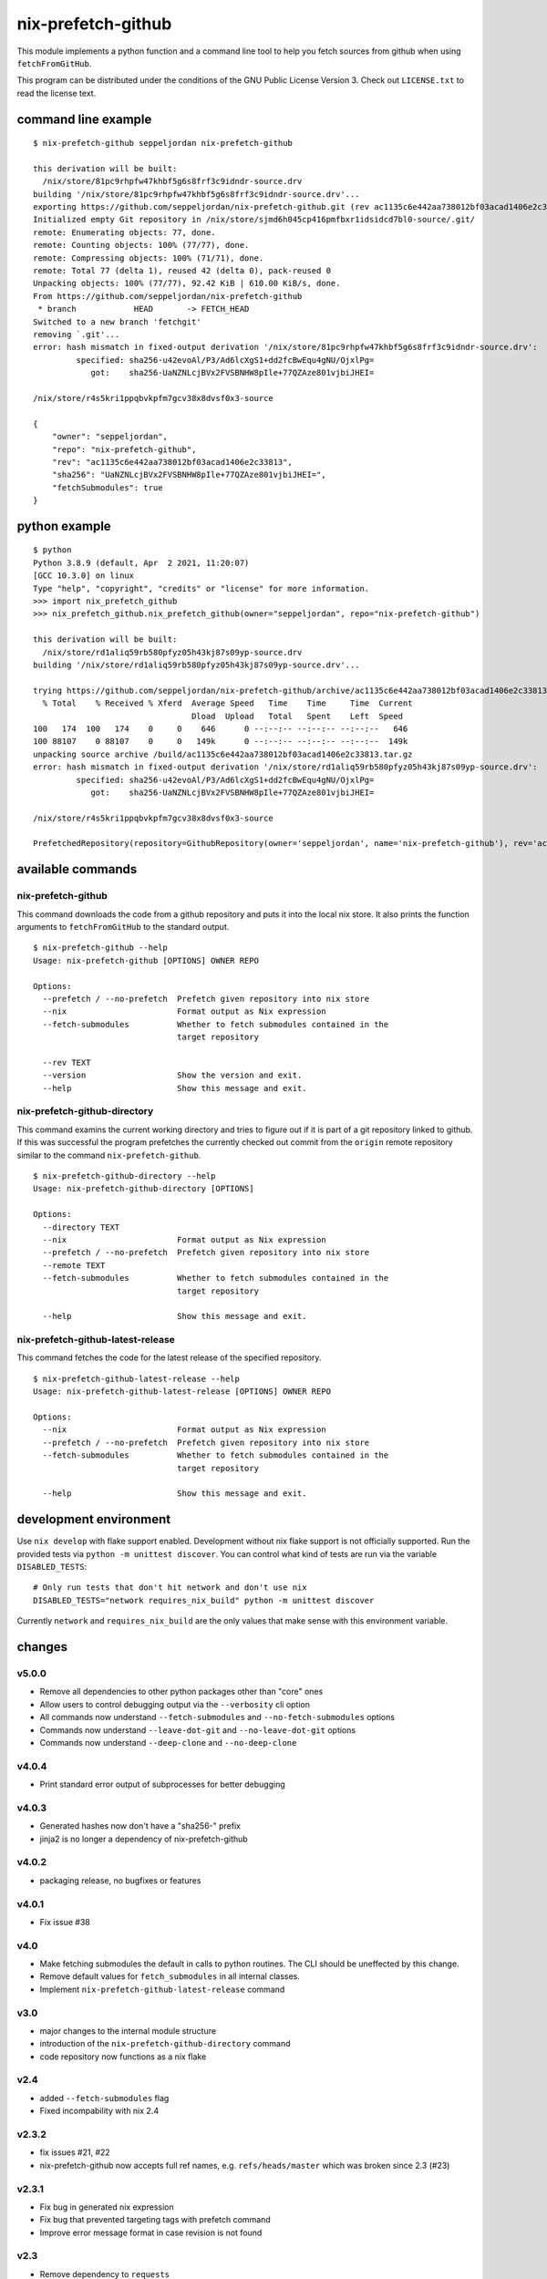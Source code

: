 nix-prefetch-github
===================

This module implements a python function and a command line tool to
help you fetch sources from github when using ``fetchFromGitHub``.

This program can be distributed under the conditions of the GNU Public
License Version 3.  Check out ``LICENSE.txt`` to read the license
text.

command line example
--------------------

::

    $ nix-prefetch-github seppeljordan nix-prefetch-github

    this derivation will be built:
      /nix/store/81pc9rhpfw47khbf5g6s8frf3c9idndr-source.drv
    building '/nix/store/81pc9rhpfw47khbf5g6s8frf3c9idndr-source.drv'...
    exporting https://github.com/seppeljordan/nix-prefetch-github.git (rev ac1135c6e442aa738012bf03acad1406e2c33813) into /nix/store/sjmd6h045cp416pmfbxr1idsidcd7bl0-source
    Initialized empty Git repository in /nix/store/sjmd6h045cp416pmfbxr1idsidcd7bl0-source/.git/
    remote: Enumerating objects: 77, done.
    remote: Counting objects: 100% (77/77), done.
    remote: Compressing objects: 100% (71/71), done.
    remote: Total 77 (delta 1), reused 42 (delta 0), pack-reused 0
    Unpacking objects: 100% (77/77), 92.42 KiB | 610.00 KiB/s, done.
    From https://github.com/seppeljordan/nix-prefetch-github
     * branch            HEAD       -> FETCH_HEAD
    Switched to a new branch 'fetchgit'
    removing `.git'...
    error: hash mismatch in fixed-output derivation '/nix/store/81pc9rhpfw47khbf5g6s8frf3c9idndr-source.drv':
	     specified: sha256-u42evoAl/P3/Ad6lcXgS1+dd2fcBwEqu4gNU/OjxlPg=
		got:    sha256-UaNZNLcjBVx2FVSBNHW8pIle+77QZAze801vjbiJHEI=

    /nix/store/r4s5kri1ppqbvkpfm7gcv38x8dvsf0x3-source

    {
	"owner": "seppeljordan",
	"repo": "nix-prefetch-github",
	"rev": "ac1135c6e442aa738012bf03acad1406e2c33813",
	"sha256": "UaNZNLcjBVx2FVSBNHW8pIle+77QZAze801vjbiJHEI=",
	"fetchSubmodules": true
    }

python example
--------------

::

    $ python
    Python 3.8.9 (default, Apr  2 2021, 11:20:07)
    [GCC 10.3.0] on linux
    Type "help", "copyright", "credits" or "license" for more information.
    >>> import nix_prefetch_github
    >>> nix_prefetch_github.nix_prefetch_github(owner="seppeljordan", repo="nix-prefetch-github")

    this derivation will be built:
      /nix/store/rd1aliq59rb580pfyz05h43kj87s09yp-source.drv
    building '/nix/store/rd1aliq59rb580pfyz05h43kj87s09yp-source.drv'...

    trying https://github.com/seppeljordan/nix-prefetch-github/archive/ac1135c6e442aa738012bf03acad1406e2c33813.tar.gz
      % Total    % Received % Xferd  Average Speed   Time    Time     Time  Current
				     Dload  Upload   Total   Spent    Left  Speed
    100   174  100   174    0     0    646      0 --:--:-- --:--:-- --:--:--   646
    100 88107    0 88107    0     0   149k      0 --:--:-- --:--:-- --:--:--  149k
    unpacking source archive /build/ac1135c6e442aa738012bf03acad1406e2c33813.tar.gz
    error: hash mismatch in fixed-output derivation '/nix/store/rd1aliq59rb580pfyz05h43kj87s09yp-source.drv':
	     specified: sha256-u42evoAl/P3/Ad6lcXgS1+dd2fcBwEqu4gNU/OjxlPg=
		got:    sha256-UaNZNLcjBVx2FVSBNHW8pIle+77QZAze801vjbiJHEI=

    /nix/store/r4s5kri1ppqbvkpfm7gcv38x8dvsf0x3-source

    PrefetchedRepository(repository=GithubRepository(owner='seppeljordan', name='nix-prefetch-github'), rev='ac1135c6e442aa738012bf03acad1406e2c33813', sha256='UaNZNLcjBVx2FVSBNHW8pIle+77QZAze801vjbiJHEI=', fetch_submodules=False)


available commands
------------------

nix-prefetch-github
^^^^^^^^^^^^^^^^^^^

This command downloads the code from a github repository and puts it
into the local nix store.  It also prints the function arguments to
``fetchFromGitHub`` to the standard output.  ::

   $ nix-prefetch-github --help
   Usage: nix-prefetch-github [OPTIONS] OWNER REPO

   Options:
     --prefetch / --no-prefetch  Prefetch given repository into nix store
     --nix                       Format output as Nix expression
     --fetch-submodules          Whether to fetch submodules contained in the
				 target repository

     --rev TEXT
     --version                   Show the version and exit.
     --help                      Show this message and exit.


nix-prefetch-github-directory
^^^^^^^^^^^^^^^^^^^^^^^^^^^^^

This command examins the current working directory and tries to figure
out if it is part of a git repository linked to github.  If this was
successful the program prefetches the currently checked out commit
from the ``origin`` remote repository similar to the command
``nix-prefetch-github``.
::

    $ nix-prefetch-github-directory --help
    Usage: nix-prefetch-github-directory [OPTIONS]

    Options:
      --directory TEXT
      --nix                       Format output as Nix expression
      --prefetch / --no-prefetch  Prefetch given repository into nix store
      --remote TEXT
      --fetch-submodules          Whether to fetch submodules contained in the
				  target repository

      --help                      Show this message and exit.



nix-prefetch-github-latest-release
^^^^^^^^^^^^^^^^^^^^^^^^^^^^^^^^^^

This command fetches the code for the latest release of the specified
repository.
::

    $ nix-prefetch-github-latest-release --help
    Usage: nix-prefetch-github-latest-release [OPTIONS] OWNER REPO

    Options:
      --nix                       Format output as Nix expression
      --prefetch / --no-prefetch  Prefetch given repository into nix store
      --fetch-submodules          Whether to fetch submodules contained in the
				  target repository

      --help                      Show this message and exit.

development environment
-----------------------

Use ``nix develop`` with flake support enabled.  Development without
nix flake support is not officially supported.  Run the provided tests
via ``python -m unittest discover``.  You can control what kind of
tests are run via the variable ``DISABLED_TESTS``::

  # Only run tests that don't hit network and don't use nix
  DISABLED_TESTS="network requires_nix_build" python -m unittest discover

Currently ``network`` and ``requires_nix_build`` are the only values
that make sense with this environment variable.

changes
-------

v5.0.0
^^^^^^

- Remove all dependencies to other python packages other than "core" ones
- Allow users to control debugging output via the ``--verbosity`` cli
  option
- All commands now understand ``--fetch-submodules`` and
  ``--no-fetch-submodules`` options
- Commands now understand ``--leave-dot-git`` and
  ``--no-leave-dot-git`` options
- Commands now understand ``--deep-clone`` and ``--no-deep-clone``

v4.0.4
^^^^^^

- Print standard error output of subprocesses for better debugging

v4.0.3
^^^^^^

- Generated hashes now don't have a "sha256-" prefix
- jinja2 is no longer a dependency of nix-prefetch-github

v4.0.2
^^^^^^
- packaging release, no bugfixes or features

v4.0.1
^^^^^^

- Fix issue #38

v4.0
^^^^

- Make fetching submodules the default in calls to python routines.
  The CLI should be uneffected by this change.
- Remove default values for ``fetch_submodules`` in all internal
  classes.
- Implement ``nix-prefetch-github-latest-release`` command

v3.0
^^^^

- major changes to the internal module structure
- introduction of the ``nix-prefetch-github-directory`` command
- code repository now functions as a nix flake

v2.4
^^^^

- added ``--fetch-submodules`` flag
- Fixed incompability with nix 2.4

v2.3.2
^^^^^^

- fix issues #21, #22
- nix-prefetch-github now accepts full ref names,
  e.g. ``refs/heads/master`` which was broken since 2.3 (#23)

v2.3.1
^^^^^^

- Fix bug in generated nix expression
- Fix bug that prevented targeting tags with prefetch command
- Improve error message format in case revision is not found

v2.3
^^^^

- Remove dependency to ``requests``
- Default to ``master`` branch instead of first branch in list

v2.2
^^^^

- Add ``--version`` flag
- Fix bug in output formatting

v2.1
^^^^

- Fix bug (#4) that made ``nix-prefetch-github`` incompatible with
  ``nix 2.2``.

v2.0
^^^^

- The result of nix_pretch_github and its corresponding command line
  tool now contains always the actual commit hash as detected by the
  tool instead of the branch or tag name.
- Add a new flag ``--nix`` that makes the command line tool output a
  valid nix expression
- Removed the ``--hash-only`` and ``--no-hash-only`` flags and changed
  add ``--prefetch`` and ``--no-prefetch`` flags to replace them.
